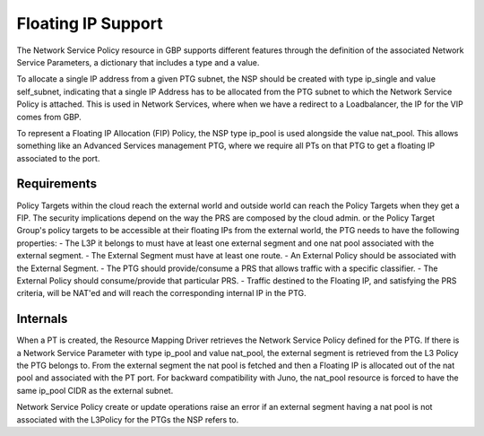 ..
 This work is licensed under a Creative Commons Attribution 3.0 Unported
 License.
 http://creativecommons.org/licenses/by/3.0/legalcode

Floating IP Support
===================

The Network Service Policy resource in GBP supports different features through
the definition of the associated Network Service Parameters, a dictionary that
includes a type and a value.

To allocate a single IP address from a given PTG subnet, the NSP should be
created with type ip_single and value self_subnet, indicating that a single
IP Address has to be allocated from the PTG subnet to which the
Network Service Policy is attached. This is used in Network Services, where
when we have a redirect to a Loadbalancer, the IP for the VIP comes from GBP.

To represent a Floating IP Allocation (FIP) Policy, the NSP type ip_pool is
used alongside the value nat_pool. This allows something like an Advanced
Services management PTG, where we require all PTs on that PTG to get a
floating IP associated to the port.

Requirements
------------

Policy Targets within the cloud reach the external world and outside world can reach
the Policy Targets when they get a FIP.
The security implications depend on the way the PRS are composed by the cloud admin.
or the Policy Target Group's policy targets to be accessible at their floating IPs from the external world, the PTG needs to have the following properties:
- The L3P it belongs to must have at least one external segment and one nat pool associated with the external segment.
- The External Segment must have at least one route.
- An External Policy should be associated with the External Segment.
- The PTG should provide/consume a PRS that allows traffic with a specific classifier.
- The External Policy should consume/provide that particular PRS.
- Traffic destined to the Floating IP, and satisfying the PRS criteria, will be NAT'ed and will reach the corresponding internal IP in the PTG.

Internals
---------
When a PT is created, the Resource Mapping Driver retrieves the Network Service Policy defined for the PTG. If there is a Network Service Parameter with type ip_pool and value nat_pool, the external segment is retrieved from the L3 Policy the PTG belongs to. From the external segment the nat pool is fetched and then a Floating IP is allocated out of the nat pool and associated with the PT port.
For backward compatibility with Juno, the nat_pool resource is forced to have the same ip_pool CIDR as the external subnet.

Network Service Policy create or update operations raise an error if an external segment having a nat pool is not associated with the L3Policy for the PTGs the NSP refers to.
